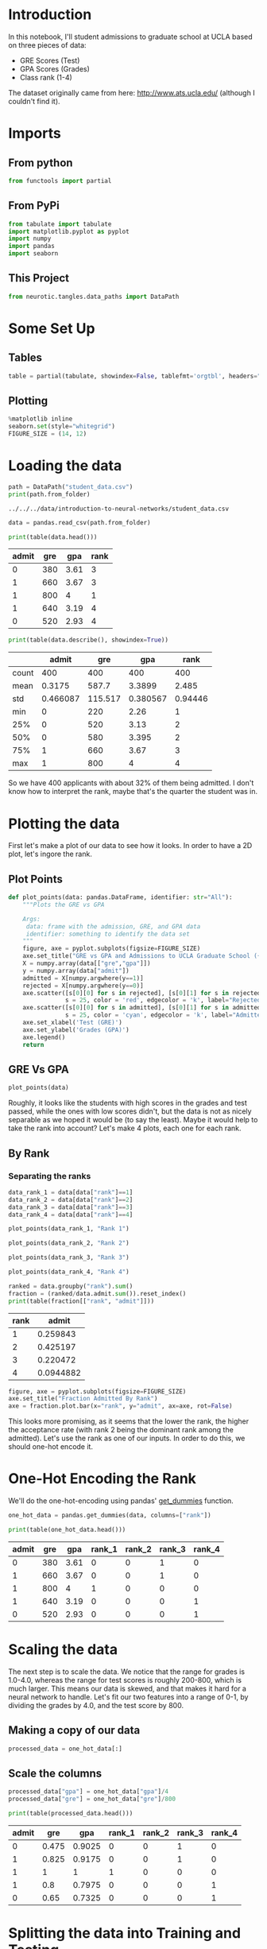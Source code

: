 #+BEGIN_COMMENT
.. title: Student Admissions
.. slug: student-admissions
.. date: 2018-10-29 12:21:25 UTC-07:00
.. tags: neural networks,practice
.. category: Practice
.. link: 
.. description: Applying Gradient Descent to the Student Admissions problem.
.. type: text

#+END_COMMENT
#+OPTIONS: ^:{}
#+TOC: headlines 1
* Introduction
In this notebook, I'll student admissions to graduate school at UCLA based on three pieces of data:
 - GRE Scores (Test)
 - GPA Scores (Grades)
 - Class rank (1-4)

The dataset originally came from here: http://www.ats.ucla.edu/ (although I couldn't find it).
* Imports
** From python
#+BEGIN_SRC python :session admissions :results none
from functools import partial
#+END_SRC
** From PyPi
#+BEGIN_SRC python :session admissions :results none
from tabulate import tabulate
import matplotlib.pyplot as pyplot
import numpy
import pandas
import seaborn
#+END_SRC
** This Project
#+BEGIN_SRC python :session admissions :results none
from neurotic.tangles.data_paths import DataPath
#+END_SRC
* Some Set Up
** Tables
#+BEGIN_SRC python :session admissions :results none
table = partial(tabulate, showindex=False, tablefmt='orgtbl', headers="keys")
#+END_SRC
** Plotting
#+BEGIN_SRC python :session admissions :results none
%matplotlib inline
seaborn.set(style="whitegrid")
FIGURE_SIZE = (14, 12)
#+END_SRC
* Loading the data
#+BEGIN_SRC python :session admissions :results output :exports both
path = DataPath("student_data.csv")
print(path.from_folder)
#+END_SRC

#+RESULTS:
: ../../../data/introduction-to-neural-networks/student_data.csv

#+BEGIN_SRC python :session admissions :results none
data = pandas.read_csv(path.from_folder)
#+END_SRC

#+BEGIN_SRC python :session admissions :results output raw :exports both
print(table(data.head()))
#+END_SRC

#+RESULTS:
| admit | gre |  gpa | rank |
|-------+-----+------+------|
|     0 | 380 | 3.61 |    3 |
|     1 | 660 | 3.67 |    3 |
|     1 | 800 |    4 |    1 |
|     1 | 640 | 3.19 |    4 |
|     0 | 520 | 2.93 |    4 |

#+BEGIN_SRC python :session admissions :results output raw :exports both
print(table(data.describe(), showindex=True))
#+END_SRC

#+RESULTS:
|       |    admit |     gre |      gpa |    rank |
|-------+----------+---------+----------+---------|
| count |      400 |     400 |      400 |     400 |
| mean  |   0.3175 |   587.7 |   3.3899 |   2.485 |
| std   | 0.466087 | 115.517 | 0.380567 | 0.94446 |
| min   |        0 |     220 |     2.26 |       1 |
| 25%   |        0 |     520 |     3.13 |       2 |
| 50%   |        0 |     580 |    3.395 |       2 |
| 75%   |        1 |     660 |     3.67 |       3 |
| max   |        1 |     800 |        4 |       4 |

So we have 400 applicants with about 32% of them being admitted. I don't know how to interpret the rank, maybe that's the quarter the student was in.

* Plotting the data

First let's make a plot of our data to see how it looks. In order to have a 2D plot, let's ingore the rank.

** Plot Points
#+BEGIN_SRC python :session admissions :results none
def plot_points(data: pandas.DataFrame, identifier: str="All"):
    """Plots the GRE vs GPA
    
    Args:
     data: frame with the admission, GRE, and GPA data
     identifier: something to identify the data set
    """
    figure, axe = pyplot.subplots(figsize=FIGURE_SIZE)
    axe.set_title("GRE vs GPA and Admissions to UCLA Graduate School ({})".format(identifier))
    X = numpy.array(data[["gre","gpa"]])
    y = numpy.array(data["admit"])
    admitted = X[numpy.argwhere(y==1)]
    rejected = X[numpy.argwhere(y==0)]
    axe.scatter([s[0][0] for s in rejected], [s[0][1] for s in rejected],
                s = 25, color = 'red', edgecolor = 'k', label="Rejected")
    axe.scatter([s[0][0] for s in admitted], [s[0][1] for s in admitted],
                s = 25, color = 'cyan', edgecolor = 'k', label="Admitted")
    axe.set_xlabel('Test (GRE)')
    axe.set_ylabel('Grades (GPA)')
    axe.legend()
    return
#+END_SRC
** GRE Vs GPA    
#+BEGIN_SRC python :session admissions :results raw drawer :ipyfile ../../../files/posts/nano/introduction-to-neural-networks/student-admissions/gre_vs_gpa.png
plot_points(data)
#+END_SRC

#+RESULTS:
:RESULTS:
# Out[51]:
[[file:../../../files/posts/nano/introduction-to-neural-networks/student-admissions/gre_vs_gpa.png]]
:END:

[[file:gre_vs_gpa.png]]

Roughly, it looks like the students with high scores in the grades and test passed, while the ones with low scores didn't, but the data is not as nicely separable as we hoped it would be (to say the least). Maybe it would help to take the rank into account? Let's make 4 plots, each one for each rank.
** By Rank
*** Separating the ranks
#+BEGIN_SRC python :session admissions :results none
data_rank_1 = data[data["rank"]==1]
data_rank_2 = data[data["rank"]==2]
data_rank_3 = data[data["rank"]==3]
data_rank_4 = data[data["rank"]==4]
#+END_SRC

#+BEGIN_SRC python :session admissions :results raw drawer :ipyfile ../../../files/posts/nano/introduction-to-neural-networks/student-admissions/rank_1.png
plot_points(data_rank_1, "Rank 1")
#+END_SRC

#+RESULTS:
:RESULTS:
# Out[52]:
[[file:../../../files/posts/nano/introduction-to-neural-networks/student-admissions/rank_1.png]]
:END:

[[file:rank_1.png]]

#+BEGIN_SRC python :session admissions :results raw drawer :ipyfile ../../../files/posts/nano/introduction-to-neural-networks/student-admissions/rank_2.png
plot_points(data_rank_2, "Rank 2")
#+END_SRC

#+RESULTS:
:RESULTS:
# Out[53]:
[[file:../../../files/posts/nano/introduction-to-neural-networks/student-admissions/rank_2.png]]
:END:

[[file:rank_2.png]]

#+BEGIN_SRC python :session admissions :results raw drawer :ipyfile ../../../files/posts/nano/introduction-to-neural-networks/student-admissions/rank_3.png
plot_points(data_rank_3, "Rank 3")
#+END_SRC

#+RESULTS:
:RESULTS:
# Out[54]:
[[file:../../../files/posts/nano/introduction-to-neural-networks/student-admissions/rank_3.png]]
:END:

[[file:rank_3.png]]

#+BEGIN_SRC python :session admissions :results raw drawer :ipyfile ../../../files/posts/nano/introduction-to-neural-networks/student-admissions/rank_4.png
plot_points(data_rank_4, "Rank 4")
#+END_SRC

#+RESULTS:
:RESULTS:
# Out[55]:
[[file:../../../files/posts/nano/introduction-to-neural-networks/student-admissions/rank_4.png]]
:END:

[[file:rank_4.png]]


#+BEGIN_SRC python :session admissions :results output raw :exports both
ranked = data.groupby("rank").sum()
fraction = (ranked/data.admit.sum()).reset_index()
print(table(fraction[["rank", "admit"]]))
#+END_SRC

#+RESULTS:
| rank |     admit |
|------+-----------|
|    1 |  0.259843 |
|    2 |  0.425197 |
|    3 |  0.220472 |
|    4 | 0.0944882 |

#+BEGIN_SRC python :session admissions :results raw drawer :ipyfile ../../../files/posts/nano/introduction-to-neural-networks/student-admissions/rank_bar.png
figure, axe = pyplot.subplots(figsize=FIGURE_SIZE)
axe.set_title("Fraction Admitted By Rank")
axe = fraction.plot.bar(x="rank", y="admit", ax=axe, rot=False)
#+END_SRC

#+RESULTS:
:RESULTS:
# Out[57]:
[[file:../../../files/posts/nano/introduction-to-neural-networks/student-admissions/rank_bar.png]]
:END:

[[file:rank_bar.png]]

 This looks more promising, as it seems that the lower the rank, the higher the acceptance rate (with rank 2 being the dominant rank among the admitted). Let's use the rank as one of our inputs. In order to do this, we should one-hot encode it.

* One-Hot Encoding the Rank
  We'll do the one-hot-encoding using pandas' [[https://pandas.pydata.org/pandas-docs/stable/generated/pandas.get_dummies.html][get_dummies]] function.

#+BEGIN_SRC python :session admissions :results none
one_hot_data = pandas.get_dummies(data, columns=["rank"])
#+END_SRC

#+BEGIN_SRC python :session admissions :results output raw :exports both
print(table(one_hot_data.head()))
#+END_SRC

#+RESULTS:
| admit | gre |  gpa | rank_1 | rank_2 | rank_3 | rank_4 |
|-------+-----+------+--------+--------+--------+--------|
|     0 | 380 | 3.61 |      0 |      0 |      1 |      0 |
|     1 | 660 | 3.67 |      0 |      0 |      1 |      0 |
|     1 | 800 |    4 |      1 |      0 |      0 |      0 |
|     1 | 640 | 3.19 |      0 |      0 |      0 |      1 |
|     0 | 520 | 2.93 |      0 |      0 |      0 |      1 |

* Scaling the data
The next step is to scale the data. We notice that the range for grades is 1.0-4.0, whereas the range for test scores is roughly 200-800, which is much larger. This means our data is skewed, and that makes it hard for a neural network to handle. Let's fit our two features into a range of 0-1, by dividing the grades by 4.0, and the test score by 800.

** Making a copy of our data
#+BEGIN_SRC python :session admissions :results none
processed_data = one_hot_data[:]
#+END_SRC

** Scale the columns

#+BEGIN_SRC python :session admissions :results none
processed_data["gpa"] = one_hot_data["gpa"]/4
processed_data["gre"] = one_hot_data["gre"]/800
#+END_SRC

#+BEGIN_SRC python :session admissions :results output raw :exports both
print(table(processed_data.head()))
#+END_SRC

#+RESULTS:
| admit |   gre |    gpa | rank_1 | rank_2 | rank_3 | rank_4 |
|-------+-------+--------+--------+--------+--------+--------|
|     0 | 0.475 | 0.9025 |      0 |      0 |      1 |      0 |
|     1 | 0.825 | 0.9175 |      0 |      0 |      1 |      0 |
|     1 |     1 |      1 |      1 |      0 |      0 |      0 |
|     1 |   0.8 | 0.7975 |      0 |      0 |      0 |      1 |
|     0 |  0.65 | 0.7325 |      0 |      0 |      0 |      1 |

* Splitting the data into Training and Testing

In order to test our algorithm, we'll split the data into a Training and a Testing set by sampling the data's index (using [[https://docs.scipy.org/doc/numpy/reference/generated/numpy.random.choice.html][numpy.random.choice]]) to find the training set and dropping the sample ([[https://pandas.pydata.org/pandas-docs/stable/generated/pandas.DataFrame.drop.html][pandas.DataFrame.drop]]) from the data to create the test set. The size of the testing set will be 10% of the total data.

#+BEGIN_SRC python :session admissions :results none
training_size = int(len(processed_data) * 0.9)
sample = numpy.random.choice(processed_data.index,
                             size=training_size, replace=False)
train_data, test_data = processed_data.iloc[sample], processed_data.drop(sample)
#+END_SRC

#+BEGIN_SRC python :session admissions :results output :exports both
print("Number of training samples is", len(train_data))
print("Number of testing samples is", len(test_data))
#+END_SRC

#+RESULTS:
: Number of training samples is 360
: Number of testing samples is 40

#+BEGIN_SRC python :session admissions :results output raw :exports both
print(table(train_data[:10]))
#+END_SRC

#+RESULTS:
| admit |   gre |    gpa | rank_1 | rank_2 | rank_3 | rank_4 |
|-------+-------+--------+--------+--------+--------+--------|
|     0 |  0.85 |   0.77 |      0 |      0 |      0 |      1 |
|     1 |   0.7 |  0.745 |      1 |      0 |      0 |      0 |
|     0 | 0.775 | 0.7625 |      0 |      1 |      0 |      0 |
|     0 | 0.825 | 0.8975 |      0 |      0 |      1 |      0 |
|     0 |  0.75 |   0.85 |      0 |      0 |      1 |      0 |
|     1 |  0.65 |  0.975 |      0 |      0 |      1 |      0 |
|     0 | 0.775 | 0.8325 |      0 |      0 |      1 |      0 |
|     0 | 0.875 | 0.8175 |      0 |      1 |      0 |      0 |
|     0 | 0.475 |  0.835 |      0 |      0 |      1 |      0 |
|     0 | 0.725 |   0.84 |      0 |      1 |      0 |      0 |

#+BEGIN_SRC python :session admissions :results output raw :exports both
print(table(test_data[:10]))
#+END_SRC

#+RESULTS:
| admit |   gre |    gpa | rank_1 | rank_2 | rank_3 | rank_4 |
|-------+-------+--------+--------+--------+--------+--------|
|     0 |   0.5 |   0.77 |      0 |      1 |      0 |      0 |
|     0 | 0.875 |   0.77 |      0 |      1 |      0 |      0 |
|     1 | 0.875 |      1 |      1 |      0 |      0 |      0 |
|     0 |  0.65 | 0.8225 |      1 |      0 |      0 |      0 |
|     0 |  0.45 |  0.785 |      1 |      0 |      0 |      0 |
|     1 |  0.75 | 0.7875 |      0 |      1 |      0 |      0 |
|     1 | 0.725 |  0.865 |      0 |      1 |      0 |      0 |
|     1 | 0.775 |  0.795 |      0 |      1 |      0 |      0 |
|     0 | 0.725 |      1 |      0 |      1 |      0 |      0 |
|     1 |  0.55 | 0.8625 |      0 |      1 |      0 |      0 |

* Splitting the data into features and targets (labels)
Now, as a final step before the training, we'll split the data into features (X) and targets (y).

#+BEGIN_SRC python :session admissions :results none
features = train_data.drop('admit', axis="columns")
targets = train_data['admit']
features_test = test_data.drop('admit', axis="columns")
targets_test = test_data['admit']
#+END_SRC

#+BEGIN_SRC python :session admissions :results output raw :exports both
print(table(features[:10]))
#+END_SRC

#+RESULTS:
|   gre |    gpa | rank_1 | rank_2 | rank_3 | rank_4 |
|-------+--------+--------+--------+--------+--------|
|  0.85 |   0.77 |      0 |      0 |      0 |      1 |
|   0.7 |  0.745 |      1 |      0 |      0 |      0 |
| 0.775 | 0.7625 |      0 |      1 |      0 |      0 |
| 0.825 | 0.8975 |      0 |      0 |      1 |      0 |
|  0.75 |   0.85 |      0 |      0 |      1 |      0 |
|  0.65 |  0.975 |      0 |      0 |      1 |      0 |
| 0.775 | 0.8325 |      0 |      0 |      1 |      0 |
| 0.875 | 0.8175 |      0 |      1 |      0 |      0 |
| 0.475 |  0.835 |      0 |      0 |      1 |      0 |
| 0.725 |   0.84 |      0 |      1 |      0 |      0 |

#+BEGIN_SRC python :session admissions :results output raw :exports both
print(table(dict(admit=targets[:10])))
#+END_SRC

#+RESULTS:
| admit |
|-------|
|     0 |
|     1 |
|     0 |
|     0 |
|     0 |
|     1 |
|     0 |
|     0 |
|     0 |
|     0 |

* Training the 2-layer Neural Network
  The following function trains the 2-layer neural network. First, we'll write some helper functions.
** Helper Functions
#+BEGIN_SRC python :session admissions :results none
def sigmoid(x):
    return 1 / (1 + numpy.exp(-x))
#+END_SRC

and the derivative of the =sigmoid=.
#+BEGIN_SRC python :session admissions :results none
def sigmoid_prime(x):
    return sigmoid(x) * (1-sigmoid(x))
#+END_SRC

#+BEGIN_SRC python :session admissions :results none
def error_formula(y, output):
    return - y * numpy.log(output) - (1 - y) * numpy.log(1-output)
#+END_SRC

* Backpropagate the error
Now it's your turn to shine. Write the error term. Remember that this is given by the equation $$ -(y-\hat{y}) \sigma'(x) $$

#+BEGIN_SRC python :session admissions :results none
def error_term_formula(y, output):
    return (y - output) * output * (1 - output)
#+END_SRC

** Training

#+BEGIN_SRC python :session admissions :results none
epochs = 1000
learn_rate = 0.5
#+END_SRC

*** Training function
#+BEGIN_SRC python :session admissions :results none
def train_nn(features, targets, epochs, learnrate):
    
    # Use to same seed to make debugging easier
    numpy.random.seed(42)

    n_records, n_features = features.shape
    last_loss = None

    # Initialize weights
    weights = numpy.random.normal(scale=1 / n_features**.5, size=n_features)

    for e in range(epochs):
        del_w = numpy.zeros(weights.shape)
        for x, y in zip(features.values, targets):
            # Loop through all records, x is the input, y is the target

            # Activation of the output unit
            #   Notice we multiply the inputs and the weights here 
            #   rather than storing h as a separate variable 
            output = sigmoid(numpy.dot(x, weights))

            # The error, the target minus the network output
            error = error_formula(y, output)

            # The error term
            #   Notice we calulate f'(h) here instead of defining a separate
            #   sigmoid_prime function. This just makes it faster because we
            #   can re-use the result of the sigmoid function stored in
            #   the output variable
            error_term = error_term_formula(y, output)

            # The gradient descent step, the error times the gradient times the inputs
            del_w += error_term * x

        # Update the weights here. The learning rate times the 
        # change in weights, divided by the number of records to average
        weights += learnrate * del_w / n_records

        # Printing out the mean square error on the training set
        if e % (epochs / 10) == 0:
            out = sigmoid(numpy.dot(features, weights))
            loss = numpy.mean((out - targets) ** 2)
            print("Epoch:", e)
            if last_loss and last_loss < loss:
                print("Train loss: ", loss, "  WARNING - Loss Increasing")
            else:
                print("Train loss: ", loss)
            last_loss = loss
            print("=========")
    print("Finished training!")
    return weights
#+END_SRC

#+BEGIN_SRC python :session admissions :results output :exports both
weights = train_nn(features, targets, epochs, learn_rate)
#+END_SRC

#+RESULTS:
#+begin_example
Epoch: 0
Train loss:  0.27247853979302755
=========
Epoch: 100
Train loss:  0.20397593223991445
=========
Epoch: 200
Train loss:  0.2014297690420066
=========
Epoch: 300
Train loss:  0.2003513187214578
=========
Epoch: 400
Train loss:  0.19984320017443669
=========
Epoch: 500
Train loss:  0.19956325048732546
=========
Epoch: 600
Train loss:  0.19938027609704898
=========
Epoch: 700
Train loss:  0.1992416788675009
=========
Epoch: 800
Train loss:  0.19912513146497982
=========
Epoch: 900
Train loss:  0.19902058341953008
=========
Finished training!
#+end_example

* Calculating the Accuracy on the Test Data

#+BEGIN_SRC python :session admissions :results none
test_out = sigmoid(numpy.dot(features_test, weights))
predictions = test_out > 0.5
accuracy = numpy.mean(predictions == targets_test)
#+END_SRC

#+BEGIN_SRC python :session admissions :results output :exports both
print("Prediction accuracy: {:.3f}".format(accuracy))
#+END_SRC

#+RESULTS:
: Prediction accuracy: 0.575

Not horrible, considering the test-set, but not great either.

** Try More Epochs
#+BEGIN_SRC python :session admissions :results output :exports both
weights_2 = train_nn(features, targets, epochs*2, learn_rate)
#+END_SRC

#+RESULTS:
#+begin_example
Epoch: 0
Train loss:  0.27247853979302755
=========
Epoch: 200
Train loss:  0.2014297690420066
=========
Epoch: 400
Train loss:  0.19984320017443669
=========
Epoch: 600
Train loss:  0.19938027609704898
=========
Epoch: 800
Train loss:  0.19912513146497982
=========
Epoch: 1000
Train loss:  0.19892324129363695
=========
Epoch: 1200
Train loss:  0.19874162735565162
=========
Epoch: 1400
Train loss:  0.19857138905455757
=========
Epoch: 1600
Train loss:  0.1984095079666442
=========
Epoch: 1800
Train loss:  0.1982546851201456
=========
Finished training!
#+end_example

#+BEGIN_SRC python :session admissions :results output :exports both
test_out = sigmoid(numpy.dot(features_test, weights_2))
predictions = test_out > 0.5
accuracy = numpy.mean(predictions == targets_test)

print("Prediction accuracy: {:.3f}".format(accuracy))
#+END_SRC

#+RESULTS:
: Prediction accuracy: 0.575

It doesn't make a noticeable difference. Maybe this is the best it can do with only these features.
